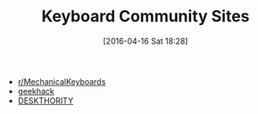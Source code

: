#+BLOG: wisdomandwonder
#+POSTID: 10134
#+DATE: [2016-04-16 Sat 18:28]
#+OPTIONS: toc:nil num:nil todo:nil pri:nil tags:nil ^:nil
#+CATEGORY: Article, Link
#+TAGS: Emacs, Keyboard, MechanicalKeyboard
#+TITLE: Keyboard Community Sites

- [[https://www.reddit.com/r/MechanicalKeyboards/][r/MechanicalKeyboards]]
- [[https://geekhack.org/][geekhack]]
- [[https://deskthority.net/][DESKTHORITY]]
